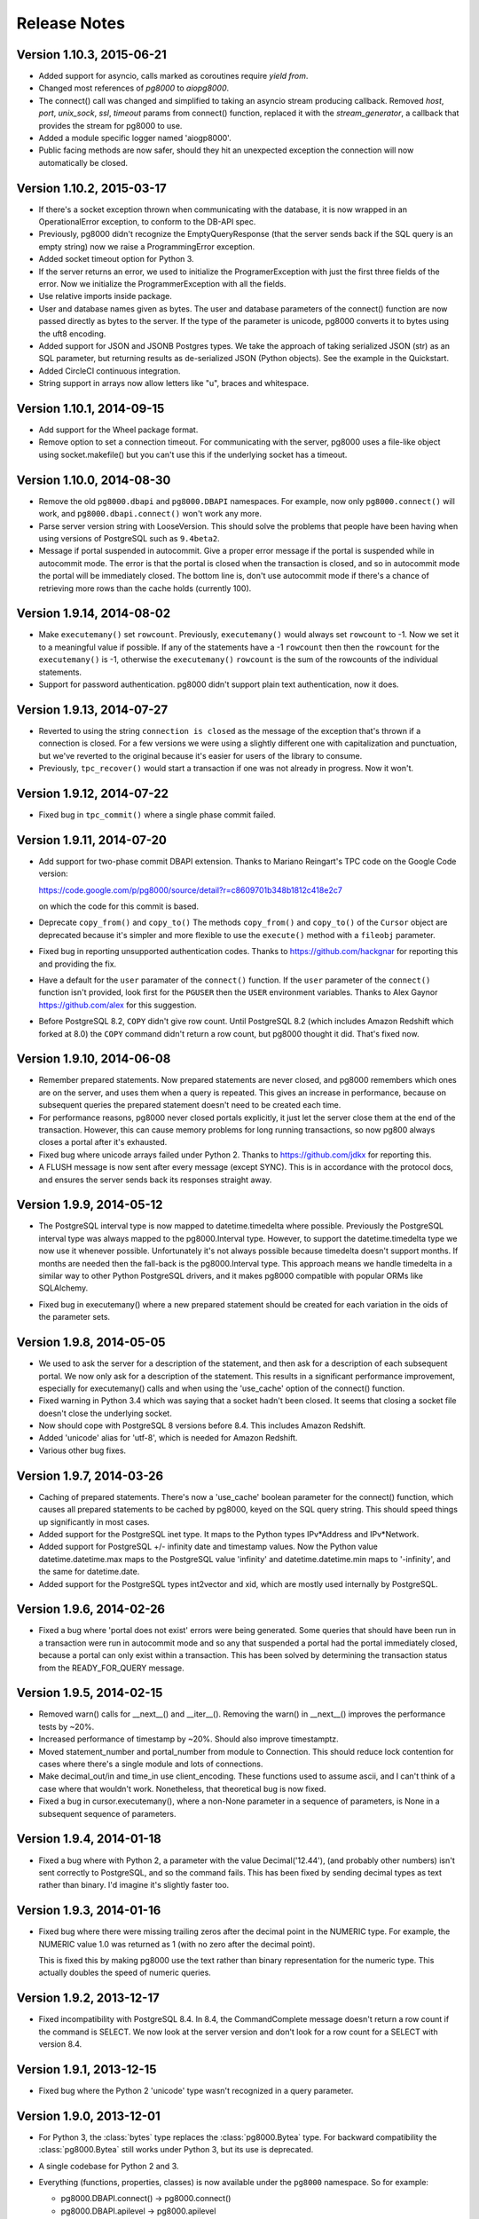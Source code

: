 Release Notes
=============


Version 1.10.3, 2015-06-21
--------------------------
- Added support for asyncio, calls marked as coroutines require `yield from`.

- Changed most references of `pg8000` to `aiopg8000`.

- The connect() call was changed and simplified to taking an asyncio stream
  producing callback. Removed `host`, `port`, `unix_sock`, `ssl`, `timeout`
  params from connect() function, replaced it with the `stream_generator`,
  a callback that provides the stream for pg8000 to use.

- Added a module specific logger named 'aiogp8000'.

- Public facing methods are now safer, should they hit an unexpected exception
  the connection will now automatically be closed.


Version 1.10.2, 2015-03-17
--------------------------
- If there's a socket exception thrown when communicating with the database,
  it is now wrapped in an OperationalError exception, to conform to the DB-API
  spec.

- Previously, pg8000 didn't recognize the EmptyQueryResponse (that the server
  sends back if the SQL query is an empty string) now we raise a
  ProgrammingError exception.

- Added socket timeout option for Python 3.

- If the server returns an error, we used to initialize the ProgramerException
  with just the first three fields of the error. Now we initialize the
  ProgrammerException with all the fields.

- Use relative imports inside package.

- User and database names given as bytes. The user and database parameters of
  the connect() function are now passed directly as bytes to the server. If the
  type of the parameter is unicode, pg8000 converts it to bytes using the uft8
  encoding.

- Added support for JSON and JSONB Postgres types. We take the approach of
  taking serialized JSON (str) as an SQL parameter, but returning results as
  de-serialized JSON (Python objects). See the example in the Quickstart.

- Added CircleCI continuous integration.

- String support in arrays now allow letters like "u", braces and whitespace.


Version 1.10.1, 2014-09-15
--------------------------
- Add support for the Wheel package format.

- Remove option to set a connection timeout. For communicating with the server,
  pg8000 uses a file-like object using socket.makefile() but you can't use this
  if the underlying socket has a timeout.


Version 1.10.0, 2014-08-30
--------------------------
- Remove the old ``pg8000.dbapi`` and ``pg8000.DBAPI`` namespaces. For example,
  now only ``pg8000.connect()`` will work, and ``pg8000.dbapi.connect()``
  won't work any more.

- Parse server version string with LooseVersion. This should solve the problems
  that people have been having when using versions of PostgreSQL such as
  ``9.4beta2``.

- Message if portal suspended in autocommit. Give a proper error message if the
  portal is suspended while in autocommit mode. The error is that the portal is
  closed when the transaction is closed, and so in autocommit mode the portal
  will be immediately closed. The bottom line is, don't use autocommit mode if
  there's a chance of retrieving more rows than the cache holds (currently 100).


Version 1.9.14, 2014-08-02
--------------------------

- Make ``executemany()`` set ``rowcount``. Previously, ``executemany()`` would
  always set ``rowcount`` to -1. Now we set it to a meaningful value if
  possible. If any of the statements have a -1 ``rowcount`` then then the
  ``rowcount`` for the ``executemany()`` is -1, otherwise the ``executemany()``
  ``rowcount`` is the sum of the rowcounts of the individual statements.

- Support for password authentication. pg8000 didn't support plain text
  authentication, now it does.


Version 1.9.13, 2014-07-27
--------------------------

- Reverted to using the string ``connection is closed`` as the message of the
  exception that's thrown if a connection is closed. For a few versions we were
  using a slightly different one with capitalization and punctuation, but we've
  reverted to the original because it's easier for users of the library to
  consume.

- Previously, ``tpc_recover()`` would start a transaction if one was not already
  in progress. Now it won't.


Version 1.9.12, 2014-07-22
--------------------------

- Fixed bug in ``tpc_commit()`` where a single phase commit failed.


Version 1.9.11, 2014-07-20
--------------------------

- Add support for two-phase commit DBAPI extension. Thanks to Mariano Reingart's
  TPC code on the Google Code version:

  https://code.google.com/p/pg8000/source/detail?r=c8609701b348b1812c418e2c7

  on which the code for this commit is based.

- Deprecate ``copy_from()`` and ``copy_to()`` The methods ``copy_from()`` and
  ``copy_to()`` of the ``Cursor`` object are deprecated because it's simpler and
  more flexible to use the ``execute()`` method with a ``fileobj`` parameter.

- Fixed bug in reporting unsupported authentication codes. Thanks to
  https://github.com/hackgnar for reporting this and providing the fix.

- Have a default for the ``user`` paramater of the ``connect()`` function. If
  the ``user`` parameter of the ``connect()`` function isn't provided, look
  first for the ``PGUSER`` then the ``USER`` environment variables. Thanks to
  Alex Gaynor https://github.com/alex for this suggestion.

- Before PostgreSQL 8.2, ``COPY`` didn't give row count. Until PostgreSQL 8.2
  (which includes Amazon Redshift which forked at 8.0) the ``COPY`` command
  didn't return a row count, but pg8000 thought it did. That's fixed now.


Version 1.9.10, 2014-06-08
--------------------------
- Remember prepared statements. Now prepared statements are never closed, and
  pg8000 remembers which ones are on the server, and uses them when a query is
  repeated. This gives an increase in performance, because on subsequent
  queries the prepared statement doesn't need to be created each time.

- For performance reasons, pg8000 never closed portals explicitly, it just
  let the server close them at the end of the transaction. However, this can
  cause memory problems for long running transactions, so now pg800 always
  closes a portal after it's exhausted.

- Fixed bug where unicode arrays failed under Python 2. Thanks to
  https://github.com/jdkx for reporting this.

- A FLUSH message is now sent after every message (except SYNC). This is in
  accordance with the protocol docs, and ensures the server sends back its
  responses straight away.


Version 1.9.9, 2014-05-12
-------------------------
- The PostgreSQL interval type is now mapped to datetime.timedelta where
  possible. Previously the PostgreSQL interval type was always mapped to the
  pg8000.Interval type. However, to support the datetime.timedelta type we
  now use it whenever possible. Unfortunately it's not always possible because
  timedelta doesn't support months. If months are needed then the fall-back
  is the pg8000.Interval type. This approach means we handle timedelta in a
  similar way to other Python PostgreSQL drivers, and it makes pg8000
  compatible with popular ORMs like SQLAlchemy.

* Fixed bug in executemany() where a new prepared statement should be created
  for each variation in the oids of the parameter sets.


Version 1.9.8, 2014-05-05
-------------------------
- We used to ask the server for a description of the statement, and then ask
  for a description of each subsequent portal. We now only ask for a
  description of the statement. This results in a significant performance
  improvement, especially for executemany() calls and when using the
  'use_cache' option of the connect() function.

- Fixed warning in Python 3.4 which was saying that a socket hadn't been
  closed. It seems that closing a socket file doesn't close the underlying
  socket.

- Now should cope with PostgreSQL 8 versions before 8.4. This includes Amazon
  Redshift.

- Added 'unicode' alias for 'utf-8', which is needed for Amazon Redshift.

- Various other bug fixes.


Version 1.9.7, 2014-03-26
-------------------------
- Caching of prepared statements. There's now a 'use_cache' boolean parameter
  for the connect() function, which causes all prepared statements to be cached
  by pg8000, keyed on the SQL query string. This should speed things up
  significantly in most cases.

- Added support for the PostgreSQL inet type. It maps to the Python types
  IPv*Address and IPv*Network.

- Added support for PostgreSQL +/- infinity date and timestamp values. Now the
  Python value datetime.datetime.max maps to the PostgreSQL value 'infinity'
  and datetime.datetime.min maps to '-infinity', and the same for
  datetime.date.

- Added support for the PostgreSQL types int2vector and xid, which are mostly
  used internally by PostgreSQL.


Version 1.9.6, 2014-02-26
-------------------------
- Fixed a bug where 'portal does not exist' errors were being generated. Some
  queries that should have been run in a transaction were run in autocommit
  mode and so any that suspended a portal had the portal immediately closed,
  because a portal can only exist within a transaction. This has been solved by
  determining the transaction status from the READY_FOR_QUERY message.


Version 1.9.5, 2014-02-15
-------------------------
- Removed warn() calls for __next__() and __iter__(). Removing the warn() in
  __next__() improves the performance tests by ~20%.

- Increased performance of timestamp by ~20%. Should also improve timestamptz.

- Moved statement_number and portal_number from module to Connection. This
  should reduce lock contention for cases where there's a single module and
  lots of connections.

- Make decimal_out/in and time_in use client_encoding. These functions used to
  assume ascii, and I can't think of a case where that wouldn't work.
  Nonetheless, that theoretical bug is now fixed.

- Fixed a bug in cursor.executemany(), where a non-None parameter in a sequence
  of parameters, is None in a subsequent sequence of parameters.


Version 1.9.4, 2014-01-18
-------------------------
- Fixed a bug where with Python 2, a parameter with the value Decimal('12.44'),
  (and probably other numbers) isn't sent correctly to PostgreSQL, and so the
  command fails. This has been fixed by sending decimal types as text rather
  than binary. I'd imagine it's slightly faster too.


Version 1.9.3, 2014-01-16
-------------------------
- Fixed bug where there were missing trailing zeros after the decimal point in
  the NUMERIC type. For example, the NUMERIC value 1.0 was returned as 1 (with
  no zero after the decimal point).

  This is fixed this by making pg8000 use the text rather than binary
  representation for the numeric type. This actually doubles the speed of
  numeric queries.


Version 1.9.2, 2013-12-17
-------------------------
- Fixed incompatibility with PostgreSQL 8.4. In 8.4, the CommandComplete
  message doesn't return a row count if the command is SELECT. We now look at
  the server version and don't look for a row count for a SELECT with version
  8.4.


Version 1.9.1, 2013-12-15
-------------------------
- Fixed bug where the Python 2 'unicode' type wasn't recognized in a query
  parameter.


Version 1.9.0, 2013-12-01
-------------------------
- For Python 3, the :class:`bytes` type replaces the :class:`pg8000.Bytea`
  type. For backward compatibility the :class:`pg8000.Bytea` still works under
  Python 3, but its use is deprecated.

- A single codebase for Python 2 and 3.

- Everything (functions, properties, classes) is now available under the
  ``pg8000`` namespace. So for example:

  - pg8000.DBAPI.connect() -> pg8000.connect()
  - pg8000.DBAPI.apilevel -> pg8000.apilevel
  - pg8000.DBAPI.threadsafety -> pg8000.threadsafety
  - pg8000.DBAPI.paramstyle -> pg8000.paramstyle
  - pg8000.types.Bytea -> pg8000.Bytea
  - pg8000.types.Interval -> pg8000.Interval
  - pg8000.errors.Warning -> pg8000.Warning
  - pg8000.errors.Error -> pg8000.Error
  - pg8000.errors.InterfaceError -> pg8000.InterfaceError
  - pg8000.errors.DatabaseError -> pg8000.DatabaseError

  The old locations are deprecated, but still work for backward compatibility.

- Lots of performance improvements.

  - Faster receiving of ``numeric`` types.
  - Query only parsed when PreparedStatement is created.
  - PreparedStatement re-used in executemany()
  - Use ``collections.deque`` rather than ``list`` for the row cache. We're
    adding to one end and removing from the other. This is O(n) for a list but
    O(1) for a deque.
  - Find the conversion function and do the format code check in the
    ROW_DESCRIPTION handler, rather than every time in the ROW_DATA handler.
  - Use the 'unpack_from' form of struct, when unpacking the data row, so we
    don't have to slice the data.
  - Return row as a list for better performance. At the moment result rows are
    turned into a tuple before being returned. Returning the rows directly as a
    list speeds up the performance tests about 5%.
  - Simplify the event loop. Now the main event loop just continues until a
    READY_FOR_QUERY message is received. This follows the suggestion in the
    Postgres protocol docs. There's not much of a difference in speed, but the
    code is a bit simpler, and it should make things more robust.
  - Re-arrange the code as a state machine to give > 30% speedup.
  - Using pre-compiled struct objects. Pre-compiled struct objects are a bit
    faster than using the struct functions directly. It also hopefully adds to
    the readability of the code.
  - Speeded up _send. Before calling the socket 'write' method, we were
    checking that the 'data' type implements the 'buffer' interface (bytes or
    bytearray), but the check isn't needed because 'write' raises an exception
    if data is of the wrong type.


- Add facility for turning auto-commit on. This follows the suggestion of
  funkybob to fix the problem of not be able to execute a command such as
  'create database' that must be executed outside a transaction. Now you can do
  conn.autocommit = True and then execute 'create database'.

- Add support for the PostgreSQL ``uid`` type. Thanks to Rad Cirskis.

- Add support for the PostgreSQL XML type.

- Add support for the PostgreSQL ``enum`` user defined types.

- Fix a socket leak, where a problem opening a connection could leave a socket
  open.

- Fix empty array issue. https://github.com/mfenniak/pg8000/issues/10

- Fix scale on ``numeric`` types. https://github.com/mfenniak/pg8000/pull/13

- Fix numeric_send. Thanks to Christian Hofstaedtler.


Version 1.08, 2010-06-08
------------------------

- Removed usage of deprecated :mod:`md5` module, replaced with :mod:`hashlib`.
  Thanks to Gavin Sherry for the patch.

- Start transactions on execute or executemany, rather than immediately at the
  end of previous transaction.  Thanks to Ben Moran for the patch.

- Add encoding lookups where needed, to address usage of SQL_ASCII encoding.
  Thanks to Benjamin Schweizer for the patch.

- Remove record type cache SQL query on every new pg8000 connection.

- Fix and test SSL connections.

- Handle out-of-band messages during authentication.


Version 1.07, 2009-01-06
------------------------

- Added support for :meth:`~pg8000.dbapi.CursorWrapper.copy_to` and
  :meth:`~pg8000.dbapi.CursorWrapper.copy_from` methods on cursor objects, to
  allow the usage of the PostgreSQL COPY queries.  Thanks to Bob Ippolito for
  the original patch.

- Added the :attr:`~pg8000.dbapi.ConnectionWrapper.notifies` and
  :attr:`~pg8000.dbapi.ConnectionWrapper.notifies_lock` attributes to DBAPI
  connection objects to provide access to server-side event notifications.
  Thanks again to Bob Ippolito for the original patch.

- Improved performance using buffered socket I/O.

- Added valid range checks for :class:`~pg8000.types.Interval` attributes.

- Added binary transmission of :class:`~decimal.Decimal` values.  This permits
  full support for NUMERIC[] types, both send and receive.

- New `Sphinx <http://sphinx.pocoo.org/>`_-based website and documentation.


Version 1.06, 2008-12-09
------------------------

- pg8000-py3: a branch of pg8000 fully supporting Python 3.0.

- New Sphinx-based documentation.

- Support for PostgreSQL array types -- INT2[], INT4[], INT8[], FLOAT[],
  DOUBLE[], BOOL[], and TEXT[].  New support permits both sending and
  receiving these values.

- Limited support for receiving RECORD types.  If a record type is received,
  it will be translated into a Python dict object.

- Fixed potential threading bug where the socket lock could be lost during
  error handling.


Version 1.05, 2008-09-03
------------------------

- Proper support for timestamptz field type:

  - Reading a timestamptz field results in a datetime.datetime instance that
    has a valid tzinfo property.  tzinfo is always UTC.

  - Sending a datetime.datetime instance with a tzinfo value will be
    sent as a timestamptz type, with the appropriate tz conversions done.

- Map postgres < -- > python text encodings correctly.

- Fix bug where underscores were not permitted in pyformat names.

- Support "%s" in a pyformat strin.

- Add cursor.connection DB-API extension.

- Add cursor.next and cursor.__iter__ DB-API extensions.

- DBAPI documentation improvements.

- Don't attempt rollback in cursor.execute if a ConnectionClosedError occurs.

- Add warning for accessing exceptions as attributes on the connection object,
  as per DB-API spec.

- Fix up open connection when an unexpected connection occurs, rather than
  leaving the connection in an unusable state.

- Use setuptools/egg package format.


Version 1.04, 2008-05-12
------------------------

- DBAPI 2.0 compatibility:

  - rowcount returns rows affected when appropriate (eg. UPDATE, DELETE)

  - Fix CursorWrapper.description to return a 7 element tuple, as per spec.

  - Fix CursorWrapper.rowcount when using executemany.

  - Fix CursorWrapper.fetchmany to return an empty sequence when no more
    results are available.

  - Add access to DBAPI exceptions through connection properties.

  - Raise exception on closing a closed connection.

  - Change DBAPI.STRING to varchar type.

  - rowcount returns -1 when appropriate.

  - DBAPI implementation now passes Stuart Bishop's Python DB API 2.0 Anal
    Compliance Unit Test.

- Make interface.Cursor class use unnamed prepared statement that binds to
  parameter value types.  This change increases the accuracy of PG's query
  plans by including parameter information, hence increasing performance in
  some scenarios.

- Raise exception when reading from a cursor without a result set.

- Fix bug where a parse error may have rendered a connection unusable.


Version 1.03, 2008-05-09
------------------------

- Separate pg8000.py into multiple python modules within the pg8000 package.
  There should be no need for a client to change how pg8000 is imported.

- Fix bug in row_description property when query has not been completed.

- Fix bug in fetchmany dbapi method that did not properly deal with the end of
  result sets.

- Add close methods to DB connections.

- Add callback event handlers for server notices, notifications, and runtime
  configuration changes.

- Add boolean type output.

- Add date, time, and timestamp types in/out.

- Add recognition of "SQL_ASCII" client encoding, which maps to Python's
  "ascii" encoding.

- Add types.Interval class to represent PostgreSQL's interval data type, and
  appropriate wire send/receive methods.

- Remove unused type conversion methods.


Version 1.02, 2007-03-13
------------------------

- Add complete DB-API 2.0 interface.

- Add basic SSL support via ssl connect bool.

- Rewrite pg8000_test.py to use Python's unittest library.

- Add bytea type support.

- Add support for parameter output types: NULL value, timestamp value, python
  long value.

- Add support for input parameter type oid.


Version 1.01, 2007-03-09
------------------------

- Add support for writing floats and decimal objs up to PG backend.

- Add new error handling code and tests to make sure connection can recover
  from a database error.

- Fixed bug where timestamp types were not always returned in the same binary
  format from the PG backend.  Text format is now being used to send
  timestamps.

- Fixed bug where large packets from the server were not being read fully, due
  to socket.read not always returning full read size requested.  It was a
  lazy-coding bug.

- Added locks to make most of the library thread-safe.

- Added UNIX socket support.


Version 1.00, 2007-03-08
------------------------

- First public release.  Although fully functional, this release is mostly
  lacking in production testing and in type support.

